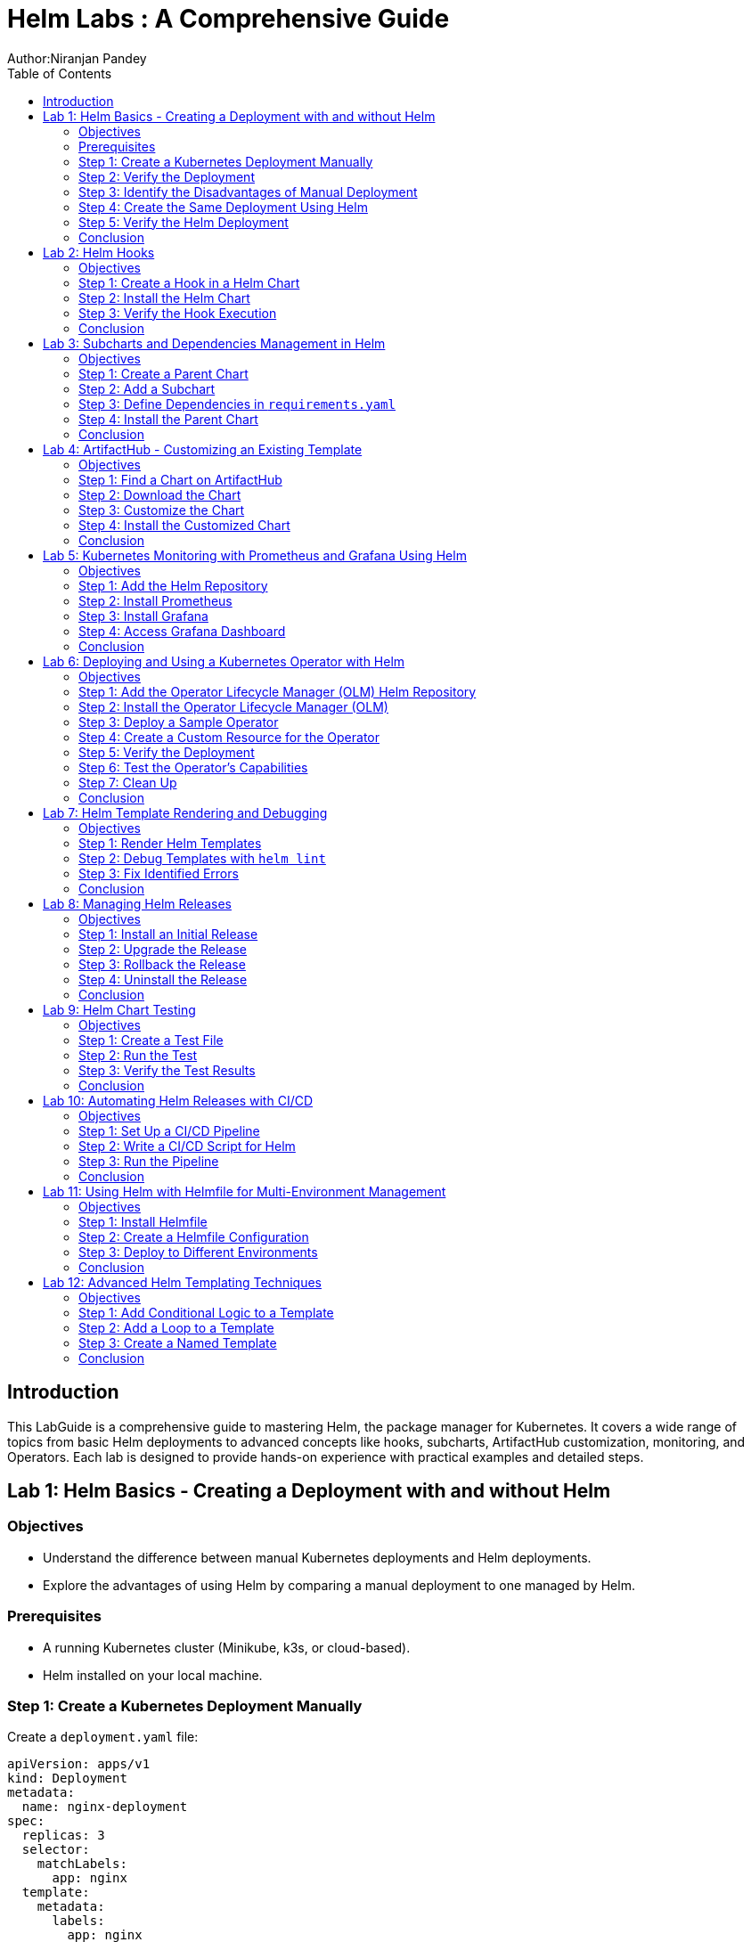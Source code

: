 = Helm Labs : A Comprehensive Guide
Author:Niranjan Pandey
:toc:

== Introduction

This LabGuide is a comprehensive guide to mastering Helm, the package manager for Kubernetes. It covers a wide range of topics from basic Helm deployments to advanced concepts like hooks, subcharts, ArtifactHub customization, monitoring, and Operators. Each lab is designed to provide hands-on experience with practical examples and detailed steps.

== Lab 1: Helm Basics - Creating a Deployment with and without Helm

### Objectives

* Understand the difference between manual Kubernetes deployments and Helm deployments.
* Explore the advantages of using Helm by comparing a manual deployment to one managed by Helm.

### Prerequisites

* A running Kubernetes cluster (Minikube, k3s, or cloud-based).
* Helm installed on your local machine.

### Step 1: Create a Kubernetes Deployment Manually

Create a `deployment.yaml` file:

[source,yaml]
----
apiVersion: apps/v1
kind: Deployment
metadata:
  name: nginx-deployment
spec:
  replicas: 3
  selector:
    matchLabels:
      app: nginx
  template:
    metadata:
      labels:
        app: nginx
    spec:
      containers:
      - name: nginx
        image: nginx:1.17.1
        ports:
        - containerPort: 80
----

Apply the deployment:

[source,bash]
----
kubectl apply -f deployment.yaml
----

### Step 2: Verify the Deployment

Check the pods:

[source,bash]
----
kubectl get pods
----

You should see three pods running.

### Step 3: Identify the Disadvantages of Manual Deployment

* Lack of version control for Kubernetes resources.
* Difficulty in managing multiple environments (e.g., dev, test, prod).
* No templating for reusability.

### Step 4: Create the Same Deployment Using Helm

Create a Helm chart:

[source,bash]
----
helm create mychart
----

Modify the `values.yaml`:

[source,yaml]
----
replicaCount: 3
image:
  repository: nginx
  tag: "1.17.1"
  pullPolicy: IfNotPresent
service:
  type: ClusterIP
  port: 80
----

Install the chart:

[source,bash]
----
helm install nginx-chart ./mychart
----

### Step 5: Verify the Helm Deployment

Check the pods:

[source,bash]
----
kubectl get pods
----

### Conclusion

Using Helm simplifies deployment, enables version control, and offers templating for reusability.

== Lab 2: Helm Hooks

### Objectives

* Understand Helm hooks and their use cases.
* Implement Helm hooks in a real-world scenario.

### Step 1: Create a Hook in a Helm Chart

Modify the `templates/hooks.yaml` file in your Helm chart:

[source,yaml]
----
apiVersion: batch/v1
kind: Job
metadata:
  name: "{{ .Release.Name }}-hook"
  annotations:
    "helm.sh/hook": pre-install
spec:
  template:
    spec:
      containers:
      - name: hook-container
        image: busybox
        command: ['sh', '-c', 'echo Hello, Helm Hooks! && sleep 5']
      restartPolicy: Never
----

### Step 2: Install the Helm Chart

[source,bash]
----
helm install hook-chart ./mychart
----

### Step 3: Verify the Hook Execution

Check the jobs:

[source,bash]
----
kubectl get jobs
----

You should see a job corresponding to the hook.

### Conclusion

Helm hooks allow you to perform custom actions at different points in a release lifecycle.

== Lab 3: Subcharts and Dependencies Management in Helm

### Objectives

* Learn how to manage dependencies using Helm subcharts.
* Implement subcharts in a Helm chart.

### Step 1: Create a Parent Chart

[source,bash]
----
helm create parentchart
----

### Step 2: Add a Subchart

Create a subchart in `charts/`:

[source,bash]
----
helm create subchart
mv subchart parentchart/charts/
----

### Step 3: Define Dependencies in `requirements.yaml`

Edit the `requirements.yaml`:

[source,yaml]
----
dependencies:
  - name: subchart
    version: 0.1.0
    repository: "file://charts/subchart"
----

### Step 4: Install the Parent Chart

[source,bash]
----
helm dependency update
helm install parent-chart ./parentchart
----

### Conclusion

Subcharts and dependencies help manage complex applications by breaking them into manageable components.

== Lab 4: ArtifactHub - Customizing an Existing Template

### Objectives

* Learn how to find and customize a Helm chart from ArtifactHub.

### Step 1: Find a Chart on ArtifactHub

Visit ArtifactHub and find a chart.

### Step 2: Download the Chart

[source,bash]
----
helm pull stable/nginx
tar -xvf nginx-*.tgz
cd nginx
----

### Step 3: Customize the Chart

Edit the `values.yaml`:

[source,yaml]
----
replicaCount: 5
image:
  repository: custom-nginx
----

### Step 4: Install the Customized Chart

[source,bash]
----
helm install custom-nginx .
----

### Conclusion

ArtifactHub offers a rich repository of Helm charts, which you can customize to suit your needs.

== Lab 5: Kubernetes Monitoring with Prometheus and Grafana Using Helm

### Objectives

* Deploy Prometheus and Grafana using Helm.
* Set up monitoring for a Kubernetes cluster.

### Step 1: Add the Helm Repository

[source,bash]
----
helm repo add prometheus-community https://prometheus-community.github.io/helm-charts
helm repo update
----

### Step 2: Install Prometheus

[source,bash]
----
helm install prometheus prometheus-community/kube-prometheus-stack
----

### Step 3: Install Grafana

[source,bash]
----
helm install grafana prometheus-community/grafana
----

### Step 4: Access Grafana Dashboard

Forward the port:

[source,bash]
----
kubectl port-forward svc/grafana 3000:80
----

### Conclusion

Monitoring a Kubernetes cluster with Prometheus and Grafana provides valuable insights into your applications.

== Lab 6: Deploying and Using a Kubernetes Operator with Helm

### Objectives

* Understand what a Kubernetes Operator is and why it's useful.
* Learn how to deploy a Kubernetes Operator using Helm.

### Step 1: Add the Operator Lifecycle Manager (OLM) Helm Repository

[source,bash]
----
helm repo add operator-framework https://operator-framework.github.io/community-operators
helm repo update
----

### Step 2: Install the Operator Lifecycle Manager (OLM)

[source,bash]
----
helm install olm operator-framework/olm --namespace operators --create-namespace
----

### Step 3: Deploy a Sample Operator

[source,bash]
----
helm install etcd-operator operator-framework/community-operators --namespace operators
----

### Step 4: Create a Custom Resource for the Operator

[source,yaml]
----
apiVersion: etcd.database.coreos.com/v1beta2
kind: EtcdCluster
metadata:
  name: example-etcd-cluster
  namespace: operators
spec:
  size: 3
  version: "3.2.13"
----

Apply the resource:

[source,bash]
----
kubectl apply -f etcd-cluster.yaml
----

### Step 5: Verify the Deployment

[source,bash]
----
kubectl get pods -n operators
----

### Step 6: Test the Operator's Capabilities

Scale the etcd cluster:

[source,yaml]
----
spec:
  size: 5
----

Apply the changes:

[source,bash]
----
kubectl apply -f etcd-cluster.yaml
----

### Step 7: Clean Up

[source,bash]
----
kubectl delete -f etcd-cluster.yaml
helm uninstall etcd-operator --namespace operators
helm uninstall olm --namespace operators
----

### Conclusion

Kubernetes Operators simplify the management of complex applications by automating operational tasks.

== Lab 7: Helm Template Rendering and Debugging

### Objectives

* Understand how Helm templates are rendered.
* Learn how to debug Helm templates using the `helm template` and `helm lint` commands.

### Step 1: Render Helm Templates

Render the templates locally without deploying:

[source,bash]
----
helm template mychart ./mychart
----

### Step 2: Debug Templates with `helm lint`

Use the `helm lint` command to catch template errors:

[source,bash]
----
helm lint ./mychart
----

### Step 3: Fix Identified Errors

If there are any errors, fix them in the template files and re-run the `helm lint` command until it passes.

### Conclusion

Rendering and debugging Helm templates locally ensures that your Helm chart is error-free before deploying to your cluster.

== Lab 8: Managing Helm Releases

### Objectives

* Learn how to manage Helm releases, including upgrades, rollbacks, and uninstalls.

### Step 1: Install an Initial Release

[source,bash]
----
helm install my-release ./mychart
----

### Step 2: Upgrade the Release

Modify `values.yaml` and upgrade the release:

[source,bash]
----
helm upgrade my-release ./mychart
----

### Step 3: Rollback the Release

If the upgrade fails or has issues, roll back to a previous version:

[source,bash]
----
helm rollback my-release 1
----

### Step 4: Uninstall the Release

Uninstall the Helm release:

[source,bash]
----
helm uninstall my-release
----

### Conclusion

Helm's powerful release management capabilities make it easy to manage your application's lifecycle.

== Lab 9: Helm Chart Testing

### Objectives

* Understand how to write and run tests in a Helm chart.

### Step 1: Create a Test File

Add a test file to the `templates/` directory:

[source,yaml]
----
apiVersion: v1
kind: Pod
metadata:
  name: "{{ .Release.Name }}-test"
  annotations:
    "helm.sh/hook": test
spec:
  containers:
  - name: curl
    image: appropriate/curl
    command: ['curl']
    args: ['{{ .Release.Name }}-service']
----

### Step 2: Run the Test

Run the Helm test:

[source,bash]
----
helm test my-release
----

### Step 3: Verify the Test Results

Check the test results:

[source,bash]
----
kubectl get pods | grep test
----

### Conclusion

Helm chart testing ensures that your deployments are functioning as expected.

== Lab 10: Automating Helm Releases with CI/CD

### Objectives

* Learn how to integrate Helm with CI/CD pipelines for automated releases.

### Step 1: Set Up a CI/CD Pipeline

Use GitHub Actions, GitLab CI, or Jenkins to create a CI/CD pipeline.

### Step 2: Write a CI/CD Script for Helm

Create a pipeline script that installs, upgrades, and tests Helm charts:

[source,yaml]
----
jobs:
  deploy:
    runs-on: ubuntu-latest
    steps:
    - name: Check out code
      uses: actions/checkout@v2
    - name: Set up Helm
      run: curl https://raw.githubusercontent.com/helm/helm/main/scripts/get-helm-3 | bash
    - name: Install Helm chart
      run: helm upgrade --install my-release ./mychart
    - name: Test Helm chart
      run: helm test my-release
----

### Step 3: Run the Pipeline

Commit and push your changes to trigger the pipeline.

### Conclusion

Integrating Helm with CI/CD pipelines automates your deployment process, ensuring consistency and reliability.

== Lab 11: Using Helm with Helmfile for Multi-Environment Management

### Objectives

* Learn how to use Helmfile to manage Helm charts across multiple environments.

### Step 1: Install Helmfile

Install Helmfile on your local machine:

[source,bash]
----
brew install helmfile
----

### Step 2: Create a Helmfile Configuration

Create a `helmfile.yaml` file:

[source,yaml]
----
repositories:
  - name: stable
    url: https://charts.helm.sh/stable

releases:
  - name: my-release
    namespace: default
    chart: stable/nginx
    values:
      - values.yaml
    environments:
      dev:
        values:
          - values-dev.yaml
      prod:
        values:
          - values-prod.yaml
----

### Step 3: Deploy to Different Environments

Deploy to the development environment:

[source,bash]
----
helmfile -e dev apply
----

Deploy to the production environment:

[source,bash]
----
helmfile -e prod apply
----

### Conclusion

Helmfile simplifies the management of Helm charts across multiple environments, making your deployment process more efficient.

== Lab 12: Advanced Helm Templating Techniques

### Objectives

* Explore advanced templating techniques in Helm, such as conditional logic, loops, and named templates.

### Step 1: Add Conditional Logic to a Template

Edit a template file to include conditional logic:

[source,yaml]
----
{{- if .Values.enableFeatureX }}
apiVersion: v1
kind: ConfigMap
metadata:
  name: feature-x-config
data:
  config: "enabled"
{{- end }}
----

### Step 2: Add a Loop to a Template

Include a loop to create multiple resources:

[source,yaml]
----
{{- range .Values.services }}
apiVersion: v1
kind: Service
metadata:
  name: {{ .name }}
spec:
  ports:
  - port: {{ .port }}
{{- end }}
----

### Step 3: Create a Named Template

Define and use a named template:

[source,yaml]
----
{{- define "mychart.service" -}}
apiVersion: v1
kind: Service
metadata:
  name: {{ .name }}
spec:
  ports:
  - port: {{ .port }}
{{- end -}}

{{ include "mychart.service" . }}
----

### Conclusion

Advanced templating techniques allow for greater flexibility and reusability in your Helm charts.

